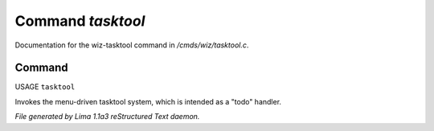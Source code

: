 Command *tasktool*
*******************

Documentation for the wiz-tasktool command in */cmds/wiz/tasktool.c*.

Command
=======

USAGE ``tasktool``

Invokes the menu-driven tasktool system,
which is intended as a "todo" handler.

.. TAGS: RST



*File generated by Lima 1.1a3 reStructured Text daemon.*
